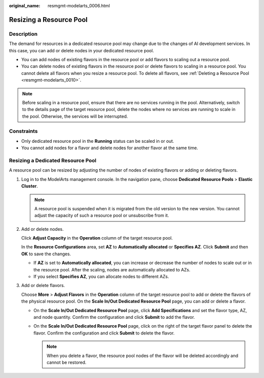 :original_name: resmgmt-modelarts_0006.html

.. _resmgmt-modelarts_0006:

Resizing a Resource Pool
========================

Description
-----------

The demand for resources in a dedicated resource pool may change due to the changes of AI development services. In this case, you can add or delete nodes in your dedicated resource pool.

-  You can add nodes of existing flavors in the resource pool or add flavors to scaling out a resource pool.
-  You can delete nodes of existing flavors in the resource pool or delete flavors to scaling in a resource pool. You cannot delete all flavors when you resize a resource pool. To delete all flavors, see :ref:`Deleting a Resource Pool <resmgmt-modelarts_0010>`.

.. note::

   Before scaling in a resource pool, ensure that there are no services running in the pool. Alternatively, switch to the details page of the target resource pool, delete the nodes where no services are running to scale in the pool. Otherwise, the services will be interrupted.

Constraints
-----------

-  Only dedicated resource pool in the **Running** status can be scaled in or out.
-  You cannot add nodes for a flavor and delete nodes for another flavor at the same time.

Resizing a Dedicated Resource Pool
----------------------------------

A resource pool can be resized by adjusting the number of nodes of existing flavors or adding or deleting flavors.

#. Log in to the ModelArts management console. In the navigation pane, choose **Dedicated Resource Pools** > **Elastic Cluster**.

   .. note::

      A resource pool is suspended when it is migrated from the old version to the new version. You cannot adjust the capacity of such a resource pool or unsubscribe from it.

#. Add or delete nodes.

   Click **Adjust Capacity** in the **Operation** column of the target resource pool.

   In the **Resource Configurations** area, set **AZ** to **Automatically allocated** or **Specifies AZ**. Click **Submit** and then **OK** to save the changes.

   -  If **AZ** is set to **Automatically allocated**, you can increase or decrease the number of nodes to scale out or in the resource pool. After the scaling, nodes are automatically allocated to AZs.
   -  If you select **Specifies AZ**, you can allocate nodes to different AZs.

#. Add or delete flavors.

   Choose **More** > **Adjust Flavors** in the **Operation** column of the target resource pool to add or delete the flavors of the physical resource pool. On the **Scale In/Out Dedicated Resource Pool** page, you can add or delete a flavor.

   -  On the **Scale In/Out Dedicated Resource Pool** page, click **Add Specifications** and set the flavor type, AZ, and node quantity. Confirm the configuration and click **Submit** to add the flavor.
   -  On the **Scale In/Out Dedicated Resource Pool** page, click |image1| on the right of the target flavor panel to delete the flavor. Confirm the configuration and click **Submit** to delete the flavor.

      .. note::

         When you delete a flavor, the resource pool nodes of the flavor will be deleted accordingly and cannot be restored.

.. |image1| image:: /_static/images/en-us_image_0000002374848901.png
